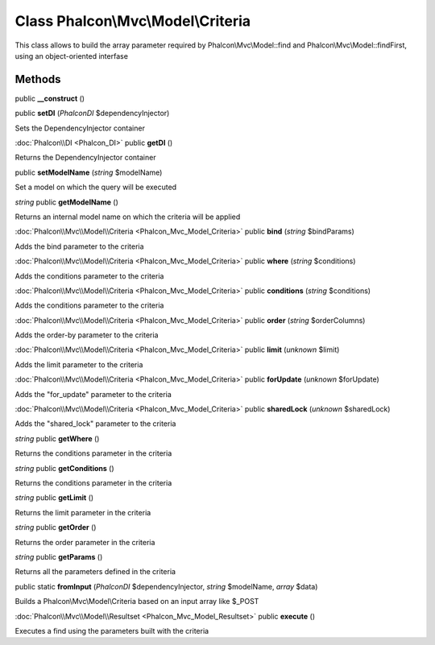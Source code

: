 Class **Phalcon\\Mvc\\Model\\Criteria**
=======================================

This class allows to build the array parameter required by Phalcon\\Mvc\\Model::find and Phalcon\\Mvc\\Model::findFirst, using an object-oriented interfase


Methods
---------

public **__construct** ()

public **setDI** (*Phalcon\DI* $dependencyInjector)

Sets the DependencyInjector container



:doc:`Phalcon\\DI <Phalcon_DI>` public **getDI** ()

Returns the DependencyInjector container



public **setModelName** (*string* $modelName)

Set a model on which the query will be executed



*string* public **getModelName** ()

Returns an internal model name on which the criteria will be applied



:doc:`Phalcon\\Mvc\\Model\\Criteria <Phalcon_Mvc_Model_Criteria>` public **bind** (*string* $bindParams)

Adds the bind parameter to the criteria



:doc:`Phalcon\\Mvc\\Model\\Criteria <Phalcon_Mvc_Model_Criteria>` public **where** (*string* $conditions)

Adds the conditions parameter to the criteria



:doc:`Phalcon\\Mvc\\Model\\Criteria <Phalcon_Mvc_Model_Criteria>` public **conditions** (*string* $conditions)

Adds the conditions parameter to the criteria



:doc:`Phalcon\\Mvc\\Model\\Criteria <Phalcon_Mvc_Model_Criteria>` public **order** (*string* $orderColumns)

Adds the order-by parameter to the criteria



:doc:`Phalcon\\Mvc\\Model\\Criteria <Phalcon_Mvc_Model_Criteria>` public **limit** (*unknown* $limit)

Adds the limit parameter to the criteria



:doc:`Phalcon\\Mvc\\Model\\Criteria <Phalcon_Mvc_Model_Criteria>` public **forUpdate** (*unknown* $forUpdate)

Adds the "for_update" parameter to the criteria



:doc:`Phalcon\\Mvc\\Model\\Criteria <Phalcon_Mvc_Model_Criteria>` public **sharedLock** (*unknown* $sharedLock)

Adds the "shared_lock" parameter to the criteria



*string* public **getWhere** ()

Returns the conditions parameter in the criteria



*string* public **getConditions** ()

Returns the conditions parameter in the criteria



*string* public **getLimit** ()

Returns the limit parameter in the criteria



*string* public **getOrder** ()

Returns the order parameter in the criteria



*string* public **getParams** ()

Returns all the parameters defined in the criteria



public static **fromInput** (*Phalcon\DI* $dependencyInjector, *string* $modelName, *array* $data)

Builds a Phalcon\\Mvc\\Model\\Criteria based on an input array like $_POST



:doc:`Phalcon\\Mvc\\Model\\Resultset <Phalcon_Mvc_Model_Resultset>` public **execute** ()

Executes a find using the parameters built with the criteria



